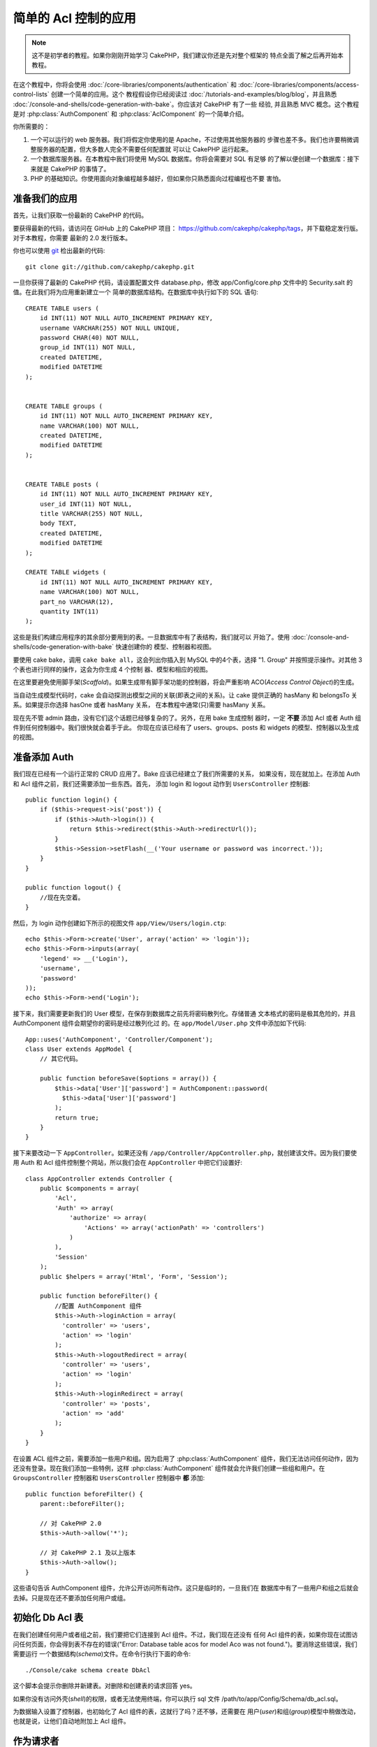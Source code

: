 简单的 Acl 控制的应用
###########################################

.. note::

    这不是初学者的教程。如果你刚刚开始学习 CakePHP，我们建议你还是先对整个框架的
    特点全面了解之后再开始本教程。


在这个教程中，你将会使用 :doc:`/core-libraries/components/authentication` 和
:doc:`/core-libraries/components/access-control-lists` 创建一个简单的应用。这个
教程假设你已经阅读过 :doc:`/tutorials-and-examples/blog/blog`，并且熟悉 
:doc:`/console-and-shells/code-generation-with-bake`。你应该对 CakePHP 有了一些
经验, 并且熟悉 MVC 概念。这个教程是对 :php:class:`AuthComponent` 和 
:php:class:`AclComponent` 的一个简单介绍。

你所需要的：


#. 一个可以运行的 web 服务器。我们将假定你使用的是 Apache，不过使用其他服务器的
   步骤也差不多。我们也许要稍微调整服务器的配置，但大多数人完全不需要任何配置就
   可以让 CakePHP 运行起来。  
#. 一个数据库服务器。在本教程中我们将使用 MySQL 数据库。你将会需要对 SQL 有足够
   的了解以便创建一个数据库：接下来就是 CakePHP 的事情了。
#. PHP 的基础知识。你使用面向对象编程越多越好，但如果你只熟悉面向过程编程也不要
   害怕。

准备我们的应用
=========================

首先，让我们获取一份最新的 CakePHP 的代码。

要获得最新的代码，请访问在 GitHub 上的 CakePHP 项目： 
https://github.com/cakephp/cakephp/tags，并下载稳定发行版。对于本教程，你需要
最新的 2.0 发行版本。


你也可以使用 `git <http://git-scm.com/>`_ 检出最新的代码::

    git clone git://github.com/cakephp/cakephp.git

一旦你获得了最新的 CakePHP 代码，请设置配置文件 database.php，修改 
app/Config/core.php 文件中的 Security.salt 的值。在此我们将为应用重新建立一个
简单的数据库结构。在数据库中执行如下的 SQL 语句::

   CREATE TABLE users (
       id INT(11) NOT NULL AUTO_INCREMENT PRIMARY KEY,
       username VARCHAR(255) NOT NULL UNIQUE,
       password CHAR(40) NOT NULL,
       group_id INT(11) NOT NULL,
       created DATETIME,
       modified DATETIME
   );


   CREATE TABLE groups (
       id INT(11) NOT NULL AUTO_INCREMENT PRIMARY KEY,
       name VARCHAR(100) NOT NULL,
       created DATETIME,
       modified DATETIME
   );


   CREATE TABLE posts (
       id INT(11) NOT NULL AUTO_INCREMENT PRIMARY KEY,
       user_id INT(11) NOT NULL,
       title VARCHAR(255) NOT NULL,
       body TEXT,
       created DATETIME,
       modified DATETIME
   );

   CREATE TABLE widgets (
       id INT(11) NOT NULL AUTO_INCREMENT PRIMARY KEY,
       name VARCHAR(100) NOT NULL,
       part_no VARCHAR(12),
       quantity INT(11)
   );

这些是我们构建应用程序的其余部分要用到的表。一旦数据库中有了表结构，我们就可以
开始了。使用 :doc:`/console-and-shells/code-generation-with-bake` 快速创建你的
模型、控制器和视图。

要使用 cake bake，调用 ``cake bake all``，这会列出你插入到 MySQL 中的4个表，选择
"1. Group" 并按照提示操作。对其他 3 个表也进行同样的操作，这会为你生成 4 个控制
器、模型和相应的视图。

在这里要避免使用脚手架(*Scaffold*)。如果生成带有脚手架功能的控制器，将会严重影响
ACO(*Access Control Object*)的生成。

当自动生成模型代码时，cake 会自动探测出模型之间的关联(即表之间的关系)。让 cake 
提供正确的 hasMany 和 belongsTo 关系。如果提示你选择 hasOne 或者 hasMany 关系，
在本教程中通常(只)需要 hasMany 关系。

现在先不管 admin 路由，没有它们这个话题已经够复杂的了。另外，在用 bake 生成控制
器时，一定 **不要** 添加 Acl 或者 Auth 组件到任何控制器中。我们很快就会着手于此。
你现在应该已经有了 users、groups、posts 和 widgets 的模型、控制器以及生成的视图。

准备添加 Auth
=====================

我们现在已经有一个运行正常的 CRUD 应用了。Bake 应该已经建立了我们所需要的关系，
如果没有，现在就加上。在添加 Auth 和 Acl 组件之前，我们还需要添加一些东西。首先，
添加 login 和 logout 动作到 ``UsersController`` 控制器::

    public function login() {
        if ($this->request->is('post')) {
            if ($this->Auth->login()) {
                return $this->redirect($this->Auth->redirectUrl());
            }
            $this->Session->setFlash(__('Your username or password was incorrect.'));
        }
    }

    public function logout() {
        //现在先空着。
    }

然后，为 login 动作创建如下所示的视图文件 ``app/View/Users/login.ctp``::

    echo $this->Form->create('User', array('action' => 'login'));
    echo $this->Form->inputs(array(
        'legend' => __('Login'),
        'username',
        'password'
    ));
    echo $this->Form->end('Login');

接下来，我们需要更新我们的 User 模型，在保存到数据库之前先将密码散列化。存储普通
文本格式的密码是极其危险的，并且 AuthComponent 组件会期望你的密码是经过散列化过
的。在 ``app/Model/User.php`` 文件中添加如下代码::

    App::uses('AuthComponent', 'Controller/Component');
    class User extends AppModel {
        // 其它代码。

        public function beforeSave($options = array()) {
            $this->data['User']['password'] = AuthComponent::password(
              $this->data['User']['password']
            );
            return true;
        }
    }

接下来要改动一下 ``AppController``。如果还没有 
``/app/Controller/AppController.php``，就创建该文件。因为我们要使用 Auth 和 Acl 
组件控制整个网站，所以我们会在 ``AppController`` 中把它们设置好::

    class AppController extends Controller {
        public $components = array(
            'Acl',
            'Auth' => array(
                'authorize' => array(
                    'Actions' => array('actionPath' => 'controllers')
                )
            ),
            'Session'
        );
        public $helpers = array('Html', 'Form', 'Session');

        public function beforeFilter() {
            //配置 AuthComponent 组件
            $this->Auth->loginAction = array(
              'controller' => 'users',
              'action' => 'login'
            );
            $this->Auth->logoutRedirect = array(
              'controller' => 'users',
              'action' => 'login'
            );
            $this->Auth->loginRedirect = array(
              'controller' => 'posts',
              'action' => 'add'
            );
        }
    }

在设置 ACL 组件之前，需要添加一些用户和组。因为启用了 :php:class:`AuthComponent`
组件，我们无法访问任何动作，因为还没有登录。现在我们添加一些特例，这样 
:php:class:`AuthComponent` 组件就会允许我们创建一些组和用户。在 
``GroupsController`` 控制器和 ``UsersController`` 控制器中 **都** 添加::    

    public function beforeFilter() {
        parent::beforeFilter();

        // 对 CakePHP 2.0
        $this->Auth->allow('*');

        // 对 CakePHP 2.1 及以上版本
        $this->Auth->allow();
    }

这些语句告诉 AuthComponent 组件，允许公开访问所有动作。这只是临时的，一旦我们在
数据库中有了一些用户和组之后就会去掉。只是现在还不要添加任何用户或组。

初始化 Db Acl 表
============================

在我们创建任何用户或者组之前，我们要把它们连接到 Acl 组件。不过，我们现在还没有
任何 Acl 组件的表，如果你现在试图访问任何页面，你会得到表不存在的错误("Error: 
Database table acos for model Aco was not found.")。要消除这些错误，我们需要运行
一个数据结构(*schema*)文件。在命令行执行下面的命令::

    ./Console/cake schema create DbAcl

这个脚本会提示你删除并新建表。对删除和创建表的请求回答 yes。

如果你没有访问外壳(*shell*)的权限，或者无法使用终端，你可以执行 sql 文件 
/path/to/app/Config/Schema/db\_acl.sql。

为数据输入设置了控制器，也初始化了 Acl 组件的表，这就行了吗？还不够，还需要在
用户(*user*)和组(*group*)模型中稍做改动，也就是说，让他们自动地附加上 Acl 组件。

作为请求者
===================

为了让 Auth 组件和 Acl 组件正常工作，我们需要将用户(*users*)表和组(*groups*)表同
Acl 组件的表中的记录进行关联。为此需要用到 ``AclBehavior`` 行为。``AclBehavior``
允许将模型自动连接到 Acl 组件的表。使用它需要在模型中实现 ``parentNode()`` 方法。
在 ``User`` 模型中添加如下代码::

    class User extends AppModel {
        public $belongsTo = array('Group');
        public $actsAs = array('Acl' => array('type' => 'requester'));

        public function parentNode() {
            if (!$this->id && empty($this->data)) {
                return null;
            }
            if (isset($this->data['User']['group_id'])) {
                $groupId = $this->data['User']['group_id'];
            } else {
                $groupId = $this->field('group_id');
            }
            if (!$groupId) {
                return null;
            }
            return array('Group' => array('id' => $groupId));
        }
    }

然后在 ``Group`` 模型中添加如下代码::

    class Group extends AppModel {
        public $actsAs = array('Acl' => array('type' => 'requester'));

        public function parentNode() {
            return null;
        }
    }

我们所做的，就是将 ``Group`` 和 ``User`` 模型与 Acl 组件联系起来，并告诉 CakePHP
每次你创建一个用户(*User*)或组(*Group*)的同时也要在 ``aros`` 表中创建一条记录。
这使得 Acl 的管理轻而易举，因为 ARO 透明地与 ``users`` 和 ``groups`` 表绑定在
一起了。所以，每次创建或者删除一个用户/组的同时，Aro 表也会更新。

我们的控制器和模型已经可以添加一些初始数据了，而且我们的 ``Group`` 和 ``User`` 
模型已经绑定到 Acl 组件的表了。所以可以浏览 http://example.com/groups/add 和 
http://example.com/users/add，使用自动生成的表单添加一些组和用户。我添加了这些组：

-  administrators
-  managers
-  users

我同时也在每个组中创建了一个用户，这样每个不同访问权限组都有一个用户，用于之后的
测试。(把这些组和用户)全部记录下来，或者选用简单的密码，以免忘记。如果在 mysql 
提示符后运行 ``SELECT * FROM aros;``，应该可以看到象下面这样的记录::

    +----+-----------+-------+-------------+-------+------+------+
    | id | parent_id | model | foreign_key | alias | lft  | rght |
    +----+-----------+-------+-------------+-------+------+------+
    |  1 |      NULL | Group |           1 | NULL  |    1 |    4 |
    |  2 |      NULL | Group |           2 | NULL  |    5 |    8 |
    |  3 |      NULL | Group |           3 | NULL  |    9 |   12 |
    |  4 |         1 | User  |           1 | NULL  |    2 |    3 |
    |  5 |         2 | User  |           2 | NULL  |    6 |    7 |
    |  6 |         3 | User  |           3 | NULL  |   10 |   11 |
    +----+-----------+-------+-------------+-------+------+------+
    6 rows in set (0.00 sec)

这告诉我们已经有了 3 个组和 3 个用户。用户嵌套在组中，这样我们就可以按组或者按
用户设置权限。

只按组的 ACL
--------------

如果我们要简单一些，只按组设置的权限，需要在 ``User`` 模型中实现 ``bindNode()`` 
方法::

    public function bindNode($user) {
        return array('model' => 'Group', 'foreign_key' => $user['User']['group_id']);
    }

然后修改 ``User`` 模型的 ``actsAs`` 变量，禁用 requester 指令::

    public $actsAs = array('Acl' => array('type' => 'requester', 'enabled' => false));

这两处改动会告诉 ACL 忽略检查 ``User`` Aro，而只检查 ``Group`` Aro's。这样也避免
了对 afterSave 回调的调用。

注意：每个用户都需要设置 ``group_id`` 才行。

现在 ``aros`` 表会是这样::

    +----+-----------+-------+-------------+-------+------+------+
    | id | parent_id | model | foreign_key | alias | lft  | rght |
    +----+-----------+-------+-------------+-------+------+------+
    |  1 |      NULL | Group |           1 | NULL  |    1 |    2 |
    |  2 |      NULL | Group |           2 | NULL  |    3 |    4 |
    |  3 |      NULL | Group |           3 | NULL  |    5 |    6 |
    +----+-----------+-------+-------------+-------+------+------+
    3 rows in set (0.00 sec)

创建 ACO (Access Control Objects)
======================================

现在我们已经有了用户和组(aro)，我们可以开始把现有的控制器输入到 Acl 中，并对组和
用户设置权限，并启用登录/登出。

我们的 ARO 会在新建户和组的时候自动创建。有没有什么办法从控制器和动作来自动创建 
ACO？可惜 CakePHP 的核心没有这样的魔法。不过核心类提供了一些方法来手动创建 ACO。
你可以通过 Acl 外壳程序或者 ``AclComponent`` 组件创建 ACO。从外壳程序创建 Aco::

    ./Console/cake acl create aco root controllers

而使用 AclComponent 组件就是::

    $this->Acl->Aco->create(array('parent_id' => null, 'alias' => 'controllers'));
    $this->Acl->Aco->save();

上面两个例子都会创建 'root' 或者顶层 ACO，会叫做 'controllers' 。这个根(*root*)
节点的目的，是为了在整个应用程序的范围内更容易地允许/拒绝访问，并且允许把 Acl 
组件用于和控制器/动作无关的目的，比如检查模型记录的访问权限。既然我们要使用全局
的根(*root*) ACO，我们要略微修改 ``AuthComponent`` 组件的配置。``AuthComponent`` 
组件需要知道这个根节点的存在，这样当进行 ACL 检查的时候，它可以在查找控制器/动作
时使用正确的节点路径。在 ``AppController`` 中确保 ``$components`` 数组中包含先前
定义的 ``actionPath``::

    class AppController extends Controller {
        public $components = array(
            'Acl',
            'Auth' => array(
                'authorize' => array(
                    'Actions' => array('actionPath' => 'controllers')
                )
            ),
            'Session'
        );

本教程在 :doc:`part-two` 中继续。


.. meta::
    :title lang=zh_CN: Simple Acl controlled Application
    :keywords lang=zh_CN: core libraries,auto increment,object oriented programming,database schema,sql statements,php class,stable release,code generation,database server,server configuration,reins,access control,shells,mvc,authentication,web server,cakephp,servers,checkout,apache
